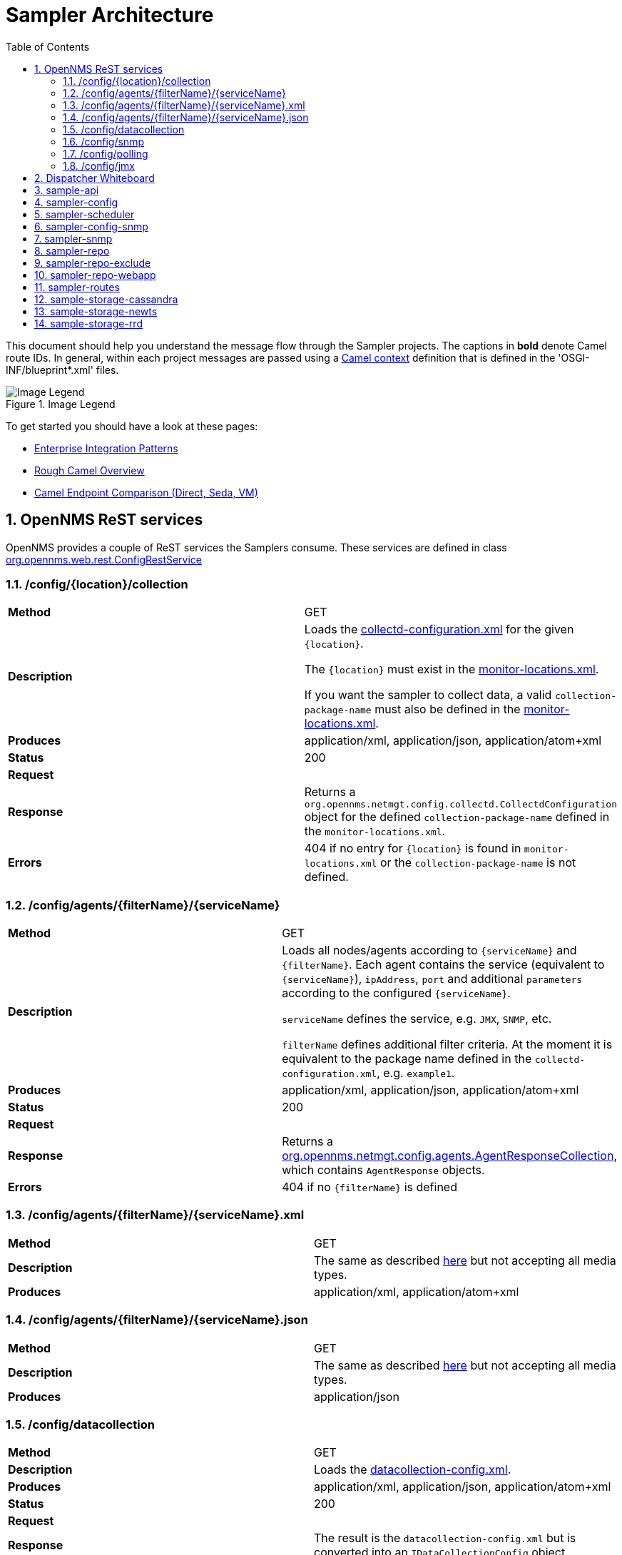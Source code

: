 // Global settings
:ascii-ids:
:encoding: UTF-8
:lang: en
:icons: font
:toc: left
:toclevels: 8
:numbered:
:imagesdir: images

= Sampler Architecture

This document should help you understand the message flow through the Sampler projects.
The captions in **bold** denote Camel route IDs.
In general, within each project messages are passed using a link:http://camel.apache.org/camelcontext.html[Camel context] definition that is defined in the 'OSGI-INF/blueprint*.xml' files.

.Image Legend
image::legend.png[Image Legend]

To get started you should have a look at these pages:

  * link:http://camel.apache.org/enterprise-integration-patterns.html[Enterprise Integration Patterns]
  * link:http://camel.apache.org/book-getting-started.html[Rough Camel Overview]
  * link:http://camel.apache.org/how-do-the-direct-event-seda-and-vm-endpoints-compare.html[Camel Endpoint Comparison (Direct, Seda, VM)]

== OpenNMS ReST services ==

OpenNMS provides a couple of ReST services the Samplers consume.
These services are defined in class link:https://github.com/OpenNMS/opennms/blob/master/opennms-webapp/src/main/java/org/opennms/web/rest/ConfigRestService.java[org.opennms.web.rest.ConfigRestService]


=== /config/{location}/collection

[asciidoc]
|===
| *Method*          | GET
| *Description*     | Loads the link:http://www.opennms.org/wiki/Data_Collection_Configuration_How-To#collectd-configuration.xml[collectd-configuration.xml] for the given `{location}`.

                      The `{location}` must exist in the link:http://www.opennms.org/wiki/Remote_Polling#monitoring-locations.xml[monitor-locations.xml].

                      If you want the sampler to collect data, a valid `collection-package-name` must also be defined in the link:http://www.opennms.org/wiki/Remote_Polling#monitoring-locations.xml[monitor-locations.xml].
| *Produces*        | application/xml, application/json, application/atom+xml
| *Status*          | 200
| *Request*         |
| *Response*        | Returns a `org.opennms.netmgt.config.collectd.CollectdConfiguration` object for the defined `collection-package-name` defined in the `monitor-locations.xml`.

| *Errors*          | 404 if no entry for `{location}` is found in `monitor-locations.xml` or the `collection-package-name` is not defined.

|===


[[rest-agents]]
=== /config/agents/{filterName}/{serviceName}

|===
| *Method*          | GET
| *Description*     | Loads all nodes/agents according to `{serviceName}` and `{filterName}`.
                      Each agent contains the service (equivalent to `{serviceName}`), `ipAddress`, `port` and additional `parameters` according to the configured `{serviceName}`.

                      `serviceName` defines the service, e.g. `JMX`, `SNMP`, etc.

                      `filterName` defines additional filter criteria. At the moment it is equivalent to the package name defined in the `collectd-configuration.xml`, e.g. `example1`.

| *Produces*        | application/xml, application/json, application/atom+xml
| *Status*          | 200
| *Request*         |
| *Response*        |  Returns a link:https://github.com/OpenNMS/opennms/blob/master/opennms-config-model/src/main/java/org/opennms/netmgt/config/agents/AgentResponseCollection.java[org.opennms.netmgt.config.agents.AgentResponseCollection],
                       which contains `AgentResponse` objects.
| *Errors*          | 404 if no `{filterName}` is defined
|===


=== /config/agents/{filterName}/{serviceName}.xml

|===
| *Method*          | GET
| *Description*     | The same as described <<rest-agents, here>> but not accepting all media types.
| *Produces*        | application/xml,  application/atom+xml
|===


=== /config/agents/{filterName}/{serviceName}.json

|===
| *Method*          | GET
| *Description*     | The same as described <<rest-agents, here>> but not accepting all media types.
| *Produces*        | application/json
|===


=== /config/datacollection
|===
| *Method*          | GET
| *Description*     | Loads the link:http://www.opennms.org/wiki/Data_Collection_Configuration_How-To#datacollection-config.xml[datacollection-config.xml].

| *Produces*        | application/xml, application/json, application/atom+xml
| *Status*          | 200
| *Request*         |
| *Response*        | The result is the `datacollection-config.xml` but is converted into an `IDataCollectionConfig` object.
| *Errors*          | 404 if no `datacollection-config.xml` exists.
|===


=== /config/snmp

|===
| *Method*          | GET
| *Description*     | Loads the link:http://www.opennms.org/wiki/Data_Collection_Configuration_How-To#snmp-config.xml[snmp-config.xml].

| *Produces*        | application/xml, application/json, application/atom+xml
| *Status*          | 200
| *Request*         |
| *Response*        | The result is the `snmp-config.xml` (`SnmpConfig` object).
|===


=== /config/polling

|===
| *Method*          | GET
| *Description*     | Not yet documented.

                      You can find the code in class `PollerConfigurationResource.java`.
|===

=== /config/jmx

|===
| *Method*          | GET
| *Description*     | Loads the link:http://www.opennms.org/wiki/Data_Collection_Configuration_How-To#JMX[jmx-datacollection-config.xml].

| *Produces*        | application/xml, application/json, application/atom+xml
| *Status*          | 200
| *Request*         |
| *Response*        | The result is the `jmx-datacollection-config.xml` (`JmxDatacollectionConfig` object).
|===


[[dispatcher-whiteboard]]
== Dispatcher Whiteboard ==

Between projects or Camel Contexts messages are forwarded by a link:../sample-api/src/main/java/org/opennms/netmgt/api/sample/support/DispatcherWhiteboard.java[DispatcherWhiteboard].
This class implements the link:files/whiteboard.pdf[Whiteboard Pattern].
It defines a `@Consume` method, which enables the `DispatcherWhiteboard` as an endpoint consumer. The endpoint is defined with property `m_endpointUri`.

.Example
[source, xml]
----
<bean id="schedulingDispatcher" class="org.opennms.netmgt.api.sample.support.DispatcherWhiteboard">
    <argument value="seda:scheduleAgents"/>

    <property name="context" ref="blueprintBundleContext"/>
    <property name="messageClass" value="org.opennms.netmgt.api.sample.PackageAgentList"/>
    <property name="serviceClass" value="org.opennms.netmgt.api.sample.support.SchedulerService"/>
    <property name="methodName" value="schedule"/>
  </bean>
----

All messages to endpoint `seda:scheduleAgents` are forwarded to `SchedulerService` objects registered in OSGi.
The `SchedulerService` needs to implement a method `schedule` with one parameter `PackageAgentList`.

TIP: By using the whiteboard pattern, the modules can be completely decoupled from one another.
This means that larger modules do not have any runtime dependencies on one another and can be loaded in any order.
However, if messages are passed to a DispatcherWhiteboard and zero services are registered for the interface that services that endpoint, the messages will be dropped at that point in the processing.

== sample-api

Contains API and utility code that is reused or implemented in other modules.

Does not define any routes at the moment.

== sampler-config

The routes defined in the link:../sampler-config/src/main/resources/OSGI-INF/blueprint/blueprint-sampler-config.xml[blueprint-sampler-config.xml] are described in the following figure.

image::sampler-config.png[Defined routes]

 * **triggerStartSamplerConfig**: Fires once to endpoint `direct:start` to start up all messaging (startup hook)
 * **triggerReloadConfig**: Fires a config reload every 30 seconds.
 * **startLoadConfigurations**: Loads all configuration objects by fetching REST content from the OpenNMS server
 * **loadCollectionPackages**: Extracts the packages from the collectd configuration.
 It then splits each package into `one-service-per-package` packages, so each package only contains one service defintion.
 This `one-service-per-package` message is forwarded to the `loadPackageAgents` endpoint.
 The following example would be converted to two packages [example1, SNMP] and [example1, OpenNMS-JVM].

    <package name="example1">
        <filter>IPADDR != '0.0.0.0'</filter>
        <include-range begin="1.1.1.1" end="254.254.254.254"/>
        <include-range begin="::1" end="ffff:ffff:ffff:ffff:ffff:ffff:ffff:ffff"/>
        <!-- SNMP -->
        <service name="SNMP" interval="300000" user-defined="false" status="on">
            <parameter key="collection" value="default"/>
            <parameter key="thresholding-enabled" value="true"/>
        </service>
        <!-- JMX -->
        <service name="OpenNMS-JVM" interval="300000" user-defined="false" status="on">
            <parameter key="port" value="18980"/>
            <parameter key="retry" value="2"/>
            <parameter key="timeout" value="3000"/>
            <parameter key="protocol" value="rmi"/>
            <parameter key="urlPath" value="/jmxrmi"/>
            <parameter key="rrd-base-name" value="java"/>
            <parameter key="ds-name" value="opennms-jvm"/>
            <parameter key="friendly-name" value="opennms-jvm"/>
            <parameter key="collection" value="jsr160"/>
            <parameter key="thresholding-enabled" value="true"/>
        </service>
    </package>

 * **loadPackageAgents**: Processes the `one-service-per-package` message and loads the agent list for this service. The result is transformed to a `org.opennms.netmgt.api.sample.PackageAgentList` and forwarded to endpoint `seda:scheduleAgents`.
 * **seda:scheduleAgents**:
  This endpoint is serviced by the `schedulingDispatcher` bean (<<dispatcher-whiteboard, see DispatcherWhiteboard>>).
  This bean is an OSGi whiteboard which consumes from the *seda:scheduleAgents* endpoint and invokes the *schedule* method on all OSGi services that are registered with the *org.opennms.netmgt.api.sample.support.SchedulerService* interface.

[source, xml]
----
<bean id="schedulingDispatcher" class="org.opennms.netmgt.api.sample.support.DispatcherWhiteboard">
    <argument value="seda:scheduleAgents"/>
    <property name="context" ref="blueprintBundleContext"/>
    <property name="messageClass" value="org.opennms.netmgt.api.sample.PackageAgentList"/>
    <property name="serviceClass" value="org.opennms.netmgt.api.sample.support.SchedulerService"/>
    <property name="methodName" value="schedule"/>
</bean>
----

== sampler-scheduler

* *scheduler*:
 Bean that implements the `SchedulerService` interface.
 This bean takes incoming `PackageAgentList` messages, and adds each Agent to a scheduler.
 When the task is scheduled to execute it enqueues them to all registered `org.opennms.netmgt.api.sample.AgentDispatcher` objects.

[NOTE]
Each `AgentDispatcher` must be registered with a service property matching the `service-name` from the `service`-defintion in collectd configuration.
Otherwise dispatching will not work!

[NOTE]
Defines routes indirectly due to the `AgentDispatcher`.
Each dispatcher sends the agent message to the defined `endpoint` (e.g. DefaultAgentDispatcher in sampler-snmp)

[source, xml]
.Example from sampler-snmp `blueprint.xml`
----
<service ref="snmpSampler" interface="org.opennms.netmgt.api.sample.AgentDispatcher">
    <service-properties>
        <entry key="org.opennms.netmgt.sampler.scheduler.serviceName" value="SNMP"/>
    </service-properties>
</service>
----

== sampler-config-snmp
This project uses Camel to load SNMP-specific configuration data via REST from the OpenNMS server and then provides that configuration data as OSGi services for use by the *sampler-snmp* project.

The routes defined in the link:../sampler-config-snmp/src/main/resources/OSGI-INF/blueprint/blueprint-sampler-config-snmp.xml[blueprint-sampler-config-snmp.xml] are described in the following figure.

image::sampler-config-snmp.png[Defined routes]

* **fireStartSamplerConfigSnmp**: Fires once with a delay of 30 seconds to endpoint `direct:start` to load all configs.
* **triggerReloadConfiguration**: Triggers a configuration reload every 30 seconds.
* **loadAllConfigs**: Is a wrapper to invoke endpoinds `direct:loadSnmpConfig` and `direct:loadDataCollectionConfig`.
* **loadSnmpConfig**: Loads the SNMP-specific configuration data via REST from the OpenNMS server.
* **loadDataCollectionConfig**: Invokes `refresh` on the `snmpMetricRepository` bean.

* **Future**: The `fireStartSamplerConfigSnmp` may not be needed, because the `triggerReloadConfiguration` already shedules a config reload

[source, xml]
----
<service ref="snmpConfigFactory" interface="org.opennms.netmgt.api.sample.support.SingletonBeanFactory">
  <service-properties>
    <entry key="beanClass" value="org.opennms.netmgt.config.snmp.SnmpConfig" />
  </service-properties>
</service>

<service ref="snmpMetricRepository">
  <interfaces>
    <value>org.opennms.netmgt.api.sample.CollectionConfiguration</value>
    <value>org.opennms.netmgt.api.sample.MetricRepository</value>
  </interfaces>
  <service-properties>
    <entry key="protocol" value="SNMP"/>
  </service-properties>
</service>

<service ref="snmpAgentRepository" interface="org.opennms.netmgt.api.sample.AgentRepository">
  <service-properties>
    <entry key="protocol" value="SNMP"/>
  </service-properties>
</service>
----

== sampler-snmp
This context registers a bean named `snmpSampler` as an `org.opennms.netmgt.api.sample.AgentDispatcher` which forwards the message into the `seda:collectAgent` endpoint in the `collectAgent` route.

* blueprint.xml
** **collectAgent**: Enhances the Agent message with SNMP-specific information (OIDs to collect, SNMP credentials) and then collects it using the *snmpCollector* bean.
** **sampleSet**: Sends the completed `SampleSet` to all registered *org.opennms.netmgt.api.sample.SampleSetDispatcher* services.
** **seda:saveToRepository**: This endpoint is serviced by the `sampleSetDispatcher` bean. This whiteboard consumes from the `seda:saveToRepository` endpoint and invokes the *save* method on all OSGi services that are registered with the `org.opennms.netmgt.api.sample.SampleSetDispatcher` interface.

[source, xml]
----
<bean id="sampleSetDispatcher" class="org.opennms.netmgt.api.sample.support.DispatcherWhiteboard">
    <argument value="seda:saveToRepository"/>
    <property name="context" ref="blueprintBundleContext"/>
    <property name="messageClass" value="org.opennms.netmgt.api.sample.SampleSet"/>
    <property name="serviceClass" value="org.opennms.netmgt.api.sample.SampleSetDispatcher"/>
    <property name="methodName" value="save"/>
</bean>
----


== sampler-repo

== sampler-repo-exclude

== sampler-repo-webapp

== sampler-routes

== sample-storage-cassandra

== sample-storage-newts

== sample-storage-rrd
